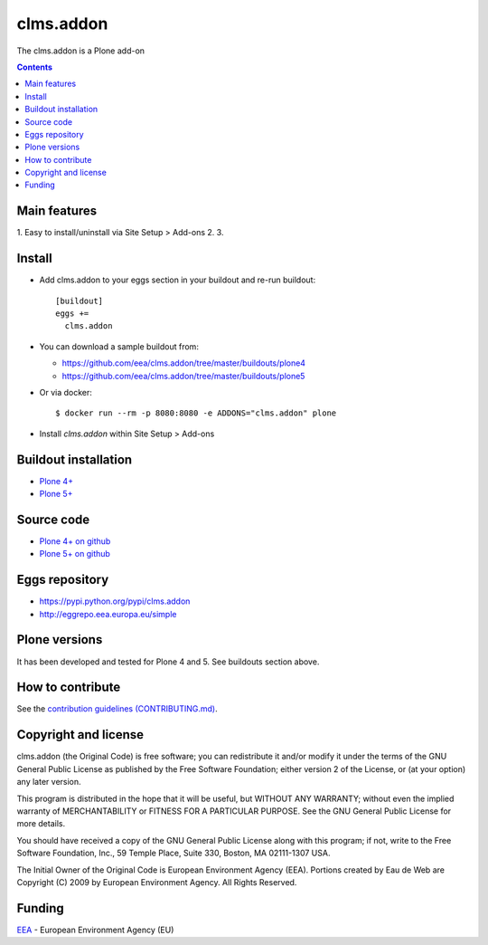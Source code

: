 ==========================
clms.addon
==========================
.. image:: https://ci.eionet.europa.eu/buildStatus/icon?job=eea/clms.addon/develop
  :target: https://ci.eionet.europa.eu/job/eea/job/clms.addon/job/develop/display/redirect
  :alt: Develop
.. image:: https://ci.eionet.europa.eu/buildStatus/icon?job=eea/clms.addon/master
  :target: https://ci.eionet.europa.eu/job/eea/job/clms.addon/job/master/display/redirect
  :alt: Master

The clms.addon is a Plone add-on

.. contents::


Main features
=============

1. Easy to install/uninstall via Site Setup > Add-ons
2.
3.

Install
=======

* Add clms.addon to your eggs section in your buildout and
  re-run buildout::

    [buildout]
    eggs +=
      clms.addon

* You can download a sample buildout from:

  - https://github.com/eea/clms.addon/tree/master/buildouts/plone4
  - https://github.com/eea/clms.addon/tree/master/buildouts/plone5

* Or via docker::

    $ docker run --rm -p 8080:8080 -e ADDONS="clms.addon" plone

* Install *clms.addon* within Site Setup > Add-ons


Buildout installation
=====================

- `Plone 4+ <https://github.com/eea/clms.addon/tree/master/buildouts/plone4>`_
- `Plone 5+ <https://github.com/eea/clms.addon/tree/master/buildouts/plone5>`_


Source code
===========

- `Plone 4+ on github <https://github.com/eea/clms.addon>`_
- `Plone 5+ on github <https://github.com/eea/clms.addon>`_


Eggs repository
===============

- https://pypi.python.org/pypi/clms.addon
- http://eggrepo.eea.europa.eu/simple


Plone versions
==============
It has been developed and tested for Plone 4 and 5. See buildouts section above.


How to contribute
=================
See the `contribution guidelines (CONTRIBUTING.md) <https://github.com/eea/clms.addon/blob/master/CONTRIBUTING.md>`_.

Copyright and license
=====================

clms.addon (the Original Code) is free software; you can
redistribute it and/or modify it under the terms of the
GNU General Public License as published by the Free Software Foundation;
either version 2 of the License, or (at your option) any later version.

This program is distributed in the hope that it will be useful, but
WITHOUT ANY WARRANTY; without even the implied warranty of MERCHANTABILITY
or FITNESS FOR A PARTICULAR PURPOSE. See the GNU General Public License
for more details.

You should have received a copy of the GNU General Public License along
with this program; if not, write to the Free Software Foundation, Inc., 59
Temple Place, Suite 330, Boston, MA 02111-1307 USA.

The Initial Owner of the Original Code is European Environment Agency (EEA).
Portions created by Eau de Web are Copyright (C) 2009 by
European Environment Agency. All Rights Reserved.


Funding
=======

EEA_ - European Environment Agency (EU)

.. _EEA: https://www.eea.europa.eu/
.. _`EEA Web Systems Training`: http://www.youtube.com/user/eeacms/videos?view=1
